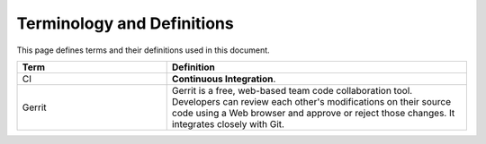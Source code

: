 ===========================
Terminology and Definitions
===========================

This page defines terms and their definitions used in this document.

.. list-table::
  :widths: 10 20
  :header-rows: 1

  * - Term
    - Definition
  * - CI
    - **Continuous Integration**.
  * - Gerrit
    - Gerrit is a free, web-based team code collaboration tool. Developers can review each
      other's modifications on their source code using a Web browser and approve or reject those
      changes. It integrates closely with Git.
